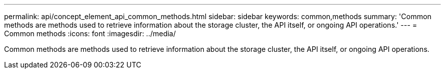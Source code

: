---
permalink: api/concept_element_api_common_methods.html
sidebar: sidebar
keywords: common,methods
summary: 'Common methods are methods used to retrieve information about the storage cluster, the API itself, or ongoing API operations.'
---
= Common methods
:icons: font
:imagesdir: ../media/

[.lead]
Common methods are methods used to retrieve information about the storage cluster, the API itself, or ongoing API operations.
